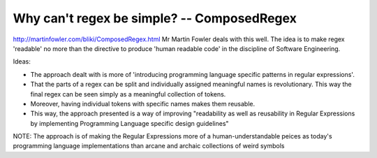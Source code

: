 Why can't regex be simple? -- ComposedRegex
--------------------------------------------

http://martinfowler.com/bliki/ComposedRegex.html
Mr Martin Fowler deals with this well. The idea is to make regex 'readable' no more than the directive to produce 'human readable code' in the discipline of Software Engineering.

Ideas:

- The approach dealt with is more of 'introducing programming language specific patterns in regular expressions'.
- That the parts of a regex can be split and individually assigned meaningful names is revolutionary. This way the final regex can be seen simply as a meaningful collection of tokens.
- Moreover, having individual tokens with specific names makes them reusable.
- This way, the approach presented is a way of improving "readability as well as reusability in Regular Expressions by implementing Programming Language specific design guidelines"

NOTE: The approach is of making the Regular Expressions more of a human-understandable peices as today's programming language implementations than arcane and archaic collections of weird symbols
